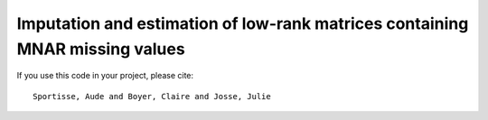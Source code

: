 Imputation and estimation of low-rank matrices containing MNAR missing values 
=======

If you use this code in your project, please cite:

.. parsed-literal::

   Sportisse, Aude and Boyer, Claire and Josse, Julie
